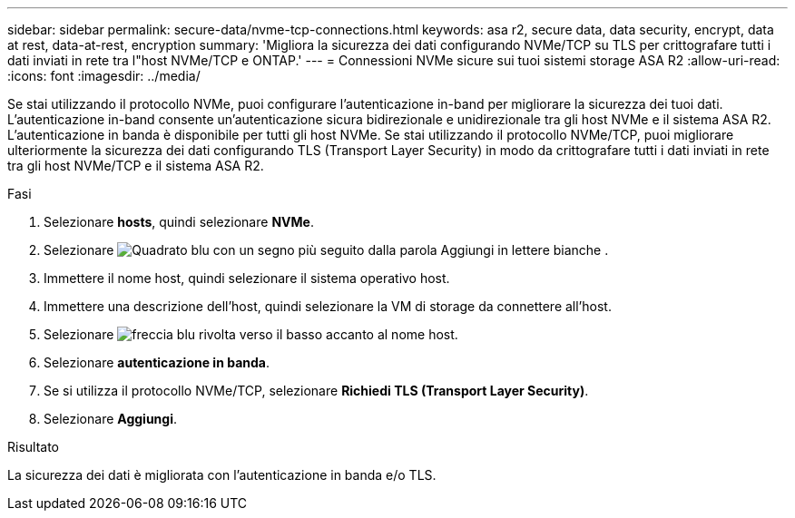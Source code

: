---
sidebar: sidebar 
permalink: secure-data/nvme-tcp-connections.html 
keywords: asa r2, secure data, data security, encrypt, data at rest, data-at-rest, encryption 
summary: 'Migliora la sicurezza dei dati configurando NVMe/TCP su TLS per crittografare tutti i dati inviati in rete tra l"host NVMe/TCP e ONTAP.' 
---
= Connessioni NVMe sicure sui tuoi sistemi storage ASA R2
:allow-uri-read: 
:icons: font
:imagesdir: ../media/


[role="lead"]
Se stai utilizzando il protocollo NVMe, puoi configurare l'autenticazione in-band per migliorare la sicurezza dei tuoi dati. L'autenticazione in-band consente un'autenticazione sicura bidirezionale e unidirezionale tra gli host NVMe e il sistema ASA R2. L'autenticazione in banda è disponibile per tutti gli host NVMe. Se stai utilizzando il protocollo NVMe/TCP, puoi migliorare ulteriormente la sicurezza dei dati configurando TLS (Transport Layer Security) in modo da crittografare tutti i dati inviati in rete tra gli host NVMe/TCP e il sistema ASA R2.

.Fasi
. Selezionare *hosts*, quindi selezionare *NVMe*.
. Selezionare image:icon_add_blue_bg.png["Quadrato blu con un segno più seguito dalla parola Aggiungi in lettere bianche"] .
. Immettere il nome host, quindi selezionare il sistema operativo host.
. Immettere una descrizione dell'host, quindi selezionare la VM di storage da connettere all'host.
. Selezionare image:icon_dropdown_arrow.gif["freccia blu rivolta verso il basso"] accanto al nome host.
. Selezionare *autenticazione in banda*.
. Se si utilizza il protocollo NVMe/TCP, selezionare *Richiedi TLS (Transport Layer Security)*.
. Selezionare *Aggiungi*.


.Risultato
La sicurezza dei dati è migliorata con l'autenticazione in banda e/o TLS.
